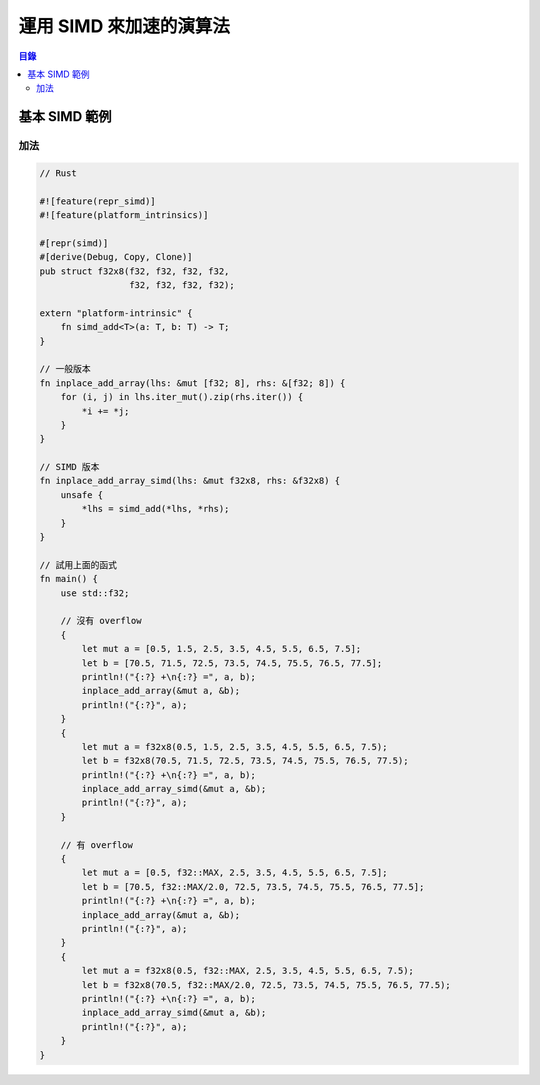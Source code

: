 ========================================
運用 SIMD 來加速的演算法
========================================


.. contents:: 目錄


基本 SIMD 範例
========================================

加法
------------------------------

.. code-block:: rust

    // Rust

    #![feature(repr_simd)]
    #![feature(platform_intrinsics)]

    #[repr(simd)]
    #[derive(Debug, Copy, Clone)]
    pub struct f32x8(f32, f32, f32, f32,
                     f32, f32, f32, f32);

    extern "platform-intrinsic" {
        fn simd_add<T>(a: T, b: T) -> T;
    }

    // 一般版本
    fn inplace_add_array(lhs: &mut [f32; 8], rhs: &[f32; 8]) {
        for (i, j) in lhs.iter_mut().zip(rhs.iter()) {
            *i += *j;
        }
    }

    // SIMD 版本
    fn inplace_add_array_simd(lhs: &mut f32x8, rhs: &f32x8) {
        unsafe {
            *lhs = simd_add(*lhs, *rhs);
        }
    }

    // 試用上面的函式
    fn main() {
        use std::f32;

        // 沒有 overflow
        {
            let mut a = [0.5, 1.5, 2.5, 3.5, 4.5, 5.5, 6.5, 7.5];
            let b = [70.5, 71.5, 72.5, 73.5, 74.5, 75.5, 76.5, 77.5];
            println!("{:?} +\n{:?} =", a, b);
            inplace_add_array(&mut a, &b);
            println!("{:?}", a);
        }
        {
            let mut a = f32x8(0.5, 1.5, 2.5, 3.5, 4.5, 5.5, 6.5, 7.5);
            let b = f32x8(70.5, 71.5, 72.5, 73.5, 74.5, 75.5, 76.5, 77.5);
            println!("{:?} +\n{:?} =", a, b);
            inplace_add_array_simd(&mut a, &b);
            println!("{:?}", a);
        }

        // 有 overflow
        {
            let mut a = [0.5, f32::MAX, 2.5, 3.5, 4.5, 5.5, 6.5, 7.5];
            let b = [70.5, f32::MAX/2.0, 72.5, 73.5, 74.5, 75.5, 76.5, 77.5];
            println!("{:?} +\n{:?} =", a, b);
            inplace_add_array(&mut a, &b);
            println!("{:?}", a);
        }
        {
            let mut a = f32x8(0.5, f32::MAX, 2.5, 3.5, 4.5, 5.5, 6.5, 7.5);
            let b = f32x8(70.5, f32::MAX/2.0, 72.5, 73.5, 74.5, 75.5, 76.5, 77.5);
            println!("{:?} +\n{:?} =", a, b);
            inplace_add_array_simd(&mut a, &b);
            println!("{:?}", a);
        }
    }
